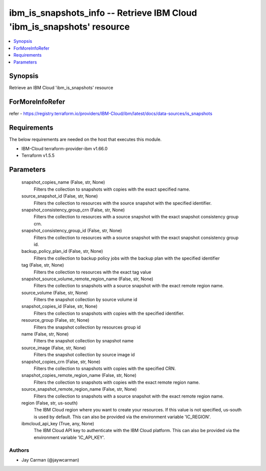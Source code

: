 
ibm_is_snapshots_info -- Retrieve IBM Cloud 'ibm_is_snapshots' resource
=======================================================================

.. contents::
   :local:
   :depth: 1


Synopsis
--------

Retrieve an IBM Cloud 'ibm_is_snapshots' resource


ForMoreInfoRefer
----------------
refer - https://registry.terraform.io/providers/IBM-Cloud/ibm/latest/docs/data-sources/is_snapshots

Requirements
------------
The below requirements are needed on the host that executes this module.

- IBM-Cloud terraform-provider-ibm v1.66.0
- Terraform v1.5.5



Parameters
----------

  snapshot_copies_name (False, str, None)
    Filters the collection to snapshots with copies with the exact specified name.


  source_snapshot_id (False, str, None)
    Filters the collection to resources with the source snapshot with the specified identifier.


  snapshot_consistency_group_crn (False, str, None)
    Filters the collection to resources with a source snapshot with the exact snapshot consistency group crn.


  snapshot_consistency_group_id (False, str, None)
    Filters the collection to resources with a source snapshot with the exact snapshot consistency group id.


  backup_policy_plan_id (False, str, None)
    Filters the collection to backup policy jobs with the backup plan with the specified identifier


  tag (False, str, None)
    Filters the collection to resources with the exact tag value


  snapshot_source_volume_remote_region_name (False, str, None)
    Filters the collection to snapshots with a source snapshot with the exact remote region name.


  source_volume (False, str, None)
    Filters the snapshot collection by source volume id


  snapshot_copies_id (False, str, None)
    Filters the collection to snapshots with copies with the specified identifier.


  resource_group (False, str, None)
    Filters the snapshot collection by resources group id


  name (False, str, None)
    Filters the snapshot collection by snapshot name


  source_image (False, str, None)
    Filters the snapshot collection by source image id


  snapshot_copies_crn (False, str, None)
    Filters the collection to snapshots with copies with the specified CRN.


  snapshot_copies_remote_region_name (False, str, None)
    Filters the collection to snapshots with copies with the exact remote region name.


  source_snapshot_remote_region_name (False, str, None)
    Filters the collection to snapshots with a source snapshot with the exact remote region name.


  region (False, str, us-south)
    The IBM Cloud region where you want to create your resources. If this value is not specified, us-south is used by default. This can also be provided via the environment variable 'IC_REGION'.


  ibmcloud_api_key (True, any, None)
    The IBM Cloud API key to authenticate with the IBM Cloud platform. This can also be provided via the environment variable 'IC_API_KEY'.













Authors
~~~~~~~

- Jay Carman (@jaywcarman)

